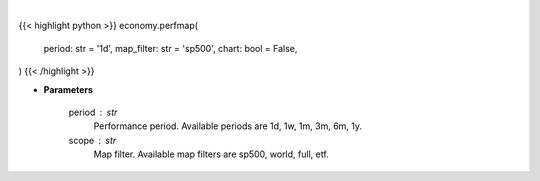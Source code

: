 .. role:: python(code)
    :language: python
    :class: highlight

|

.. raw:: html

    <h3>
    > Getting data
    </h3>

{{< highlight python >}}
economy.perfmap(
    period: str = '1d',
    map_filter: str = 'sp500',
    chart: bool = False,
)
{{< /highlight >}}

.. raw:: html

    <p>
    Opens Finviz map website in a browser. [Source: Finviz]
    </p>

* **Parameters**

    period : str
        Performance period. Available periods are 1d, 1w, 1m, 3m, 6m, 1y.
    scope : str
        Map filter. Available map filters are sp500, world, full, etf.
